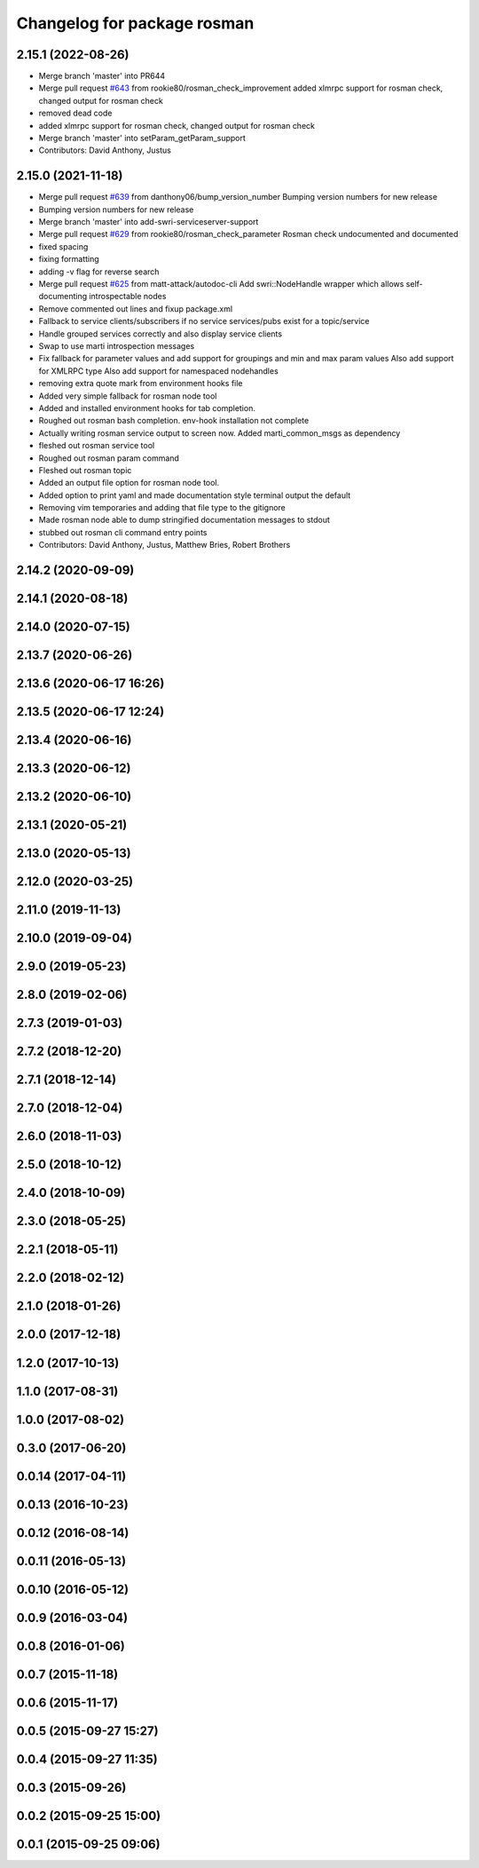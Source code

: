 ^^^^^^^^^^^^^^^^^^^^^^^^^^^^
Changelog for package rosman
^^^^^^^^^^^^^^^^^^^^^^^^^^^^

2.15.1 (2022-08-26)
-------------------
* Merge branch 'master' into PR644
* Merge pull request `#643 <https://github.com/swri-robotics/marti_common/issues/643>`_ from rookie80/rosman_check_improvement
  added xlmrpc support for rosman check, changed output for rosman check
* removed dead code
* added xlmrpc support for rosman check, changed output for rosman check
* Merge branch 'master' into setParam_getParam_support
* Contributors: David Anthony, Justus

2.15.0 (2021-11-18)
-------------------
* Merge pull request `#639 <https://github.com/swri-robotics/marti_common/issues/639>`_ from danthony06/bump_version_number
  Bumping version numbers for new release
* Bumping version numbers for new release
* Merge branch 'master' into add-swri-serviceserver-support
* Merge pull request `#629 <https://github.com/swri-robotics/marti_common/issues/629>`_ from rookie80/rosman_check_parameter
  Rosman check undocumented and documented
* fixed spacing
* fixing formatting
* adding -v flag for reverse search
* Merge pull request `#625 <https://github.com/swri-robotics/marti_common/issues/625>`_ from matt-attack/autodoc-cli
  Add swri::NodeHandle wrapper which allows self-documenting introspectable nodes
* Remove commented out lines and fixup package.xml
* Fallback to service clients/subscribers if no service services/pubs exist for a topic/service
* Handle grouped services correctly and also display service clients
* Swap to use marti introspection messages
* Fix fallback for parameter values and add support for groupings and min and max param values
  Also add support for XMLRPC type
  Also add support for namespaced nodehandles
* removing extra quote mark from environment hooks file
* Added very simple fallback for rosman node tool
* Added and installed environment hooks for tab completion.
* Roughed out rosman bash completion. env-hook installation not complete
* Actually writing rosman service output to screen now. Added marti_common_msgs as dependency
* fleshed out rosman service tool
* Roughed out rosman param command
* Fleshed out rosman topic
* Added an output file option for rosman node tool.
* Added option to print yaml and made documentation style terminal output the default
* Removing vim temporaries and adding that file type to the gitignore
* Made rosman node able to dump stringified documentation messages to stdout
* stubbed out rosman cli command entry points
* Contributors: David Anthony, Justus, Matthew Bries, Robert Brothers

2.14.2 (2020-09-09)
-------------------

2.14.1 (2020-08-18)
-------------------

2.14.0 (2020-07-15)
-------------------

2.13.7 (2020-06-26)
-------------------

2.13.6 (2020-06-17 16:26)
-------------------------

2.13.5 (2020-06-17 12:24)
-------------------------

2.13.4 (2020-06-16)
-------------------

2.13.3 (2020-06-12)
-------------------

2.13.2 (2020-06-10)
-------------------

2.13.1 (2020-05-21)
-------------------

2.13.0 (2020-05-13)
-------------------

2.12.0 (2020-03-25)
-------------------

2.11.0 (2019-11-13)
-------------------

2.10.0 (2019-09-04)
-------------------

2.9.0 (2019-05-23)
------------------

2.8.0 (2019-02-06)
------------------

2.7.3 (2019-01-03)
------------------

2.7.2 (2018-12-20)
------------------

2.7.1 (2018-12-14)
------------------

2.7.0 (2018-12-04)
------------------

2.6.0 (2018-11-03)
------------------

2.5.0 (2018-10-12)
------------------

2.4.0 (2018-10-09)
------------------

2.3.0 (2018-05-25)
------------------

2.2.1 (2018-05-11)
------------------

2.2.0 (2018-02-12)
------------------

2.1.0 (2018-01-26)
------------------

2.0.0 (2017-12-18)
------------------

1.2.0 (2017-10-13)
------------------

1.1.0 (2017-08-31)
------------------

1.0.0 (2017-08-02)
------------------

0.3.0 (2017-06-20)
------------------

0.0.14 (2017-04-11)
-------------------

0.0.13 (2016-10-23)
-------------------

0.0.12 (2016-08-14)
-------------------

0.0.11 (2016-05-13)
-------------------

0.0.10 (2016-05-12)
-------------------

0.0.9 (2016-03-04)
------------------

0.0.8 (2016-01-06)
------------------

0.0.7 (2015-11-18)
------------------

0.0.6 (2015-11-17)
------------------

0.0.5 (2015-09-27 15:27)
------------------------

0.0.4 (2015-09-27 11:35)
------------------------

0.0.3 (2015-09-26)
------------------

0.0.2 (2015-09-25 15:00)
------------------------

0.0.1 (2015-09-25 09:06)
------------------------
